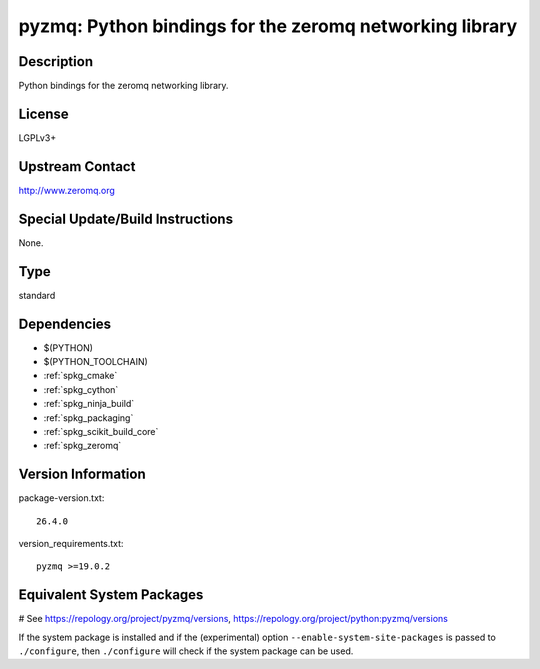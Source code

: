.. _spkg_pyzmq:

pyzmq: Python bindings for the zeromq networking library
========================================================

Description
-----------

Python bindings for the zeromq networking library.

License
-------

LGPLv3+


Upstream Contact
----------------

http://www.zeromq.org

Special Update/Build Instructions
---------------------------------

None.


Type
----

standard


Dependencies
------------

- $(PYTHON)
- $(PYTHON_TOOLCHAIN)
- :ref:`spkg_cmake`
- :ref:`spkg_cython`
- :ref:`spkg_ninja_build`
- :ref:`spkg_packaging`
- :ref:`spkg_scikit_build_core`
- :ref:`spkg_zeromq`

Version Information
-------------------

package-version.txt::

    26.4.0

version_requirements.txt::

    pyzmq >=19.0.2

Equivalent System Packages
--------------------------

.. tab:: Arch Linux:

   .. CODE-BLOCK:: bash

       $ sudo pacman -S python-pyzmq

.. tab:: conda-forge:

   .. CODE-BLOCK:: bash

       $ conda install pyzmq

.. tab:: Fedora/Redhat/CentOS:

   .. CODE-BLOCK:: bash

       $ sudo dnf install python3-pyzmq

.. tab:: Gentoo Linux:

   .. CODE-BLOCK:: bash

       $ sudo emerge dev-python/pyzmq

.. tab:: openSUSE:

   .. CODE-BLOCK:: bash

       $ sudo zypper install python3\$\{PYTHON_MINOR\}-pyzmq

.. tab:: Void Linux:

   .. CODE-BLOCK:: bash

       $ sudo xbps-install python3-pyzmq

# See https://repology.org/project/pyzmq/versions, https://repology.org/project/python:pyzmq/versions

If the system package is installed and if the (experimental) option
``--enable-system-site-packages`` is passed to ``./configure``, then ``./configure`` will check if the system package can be used.
